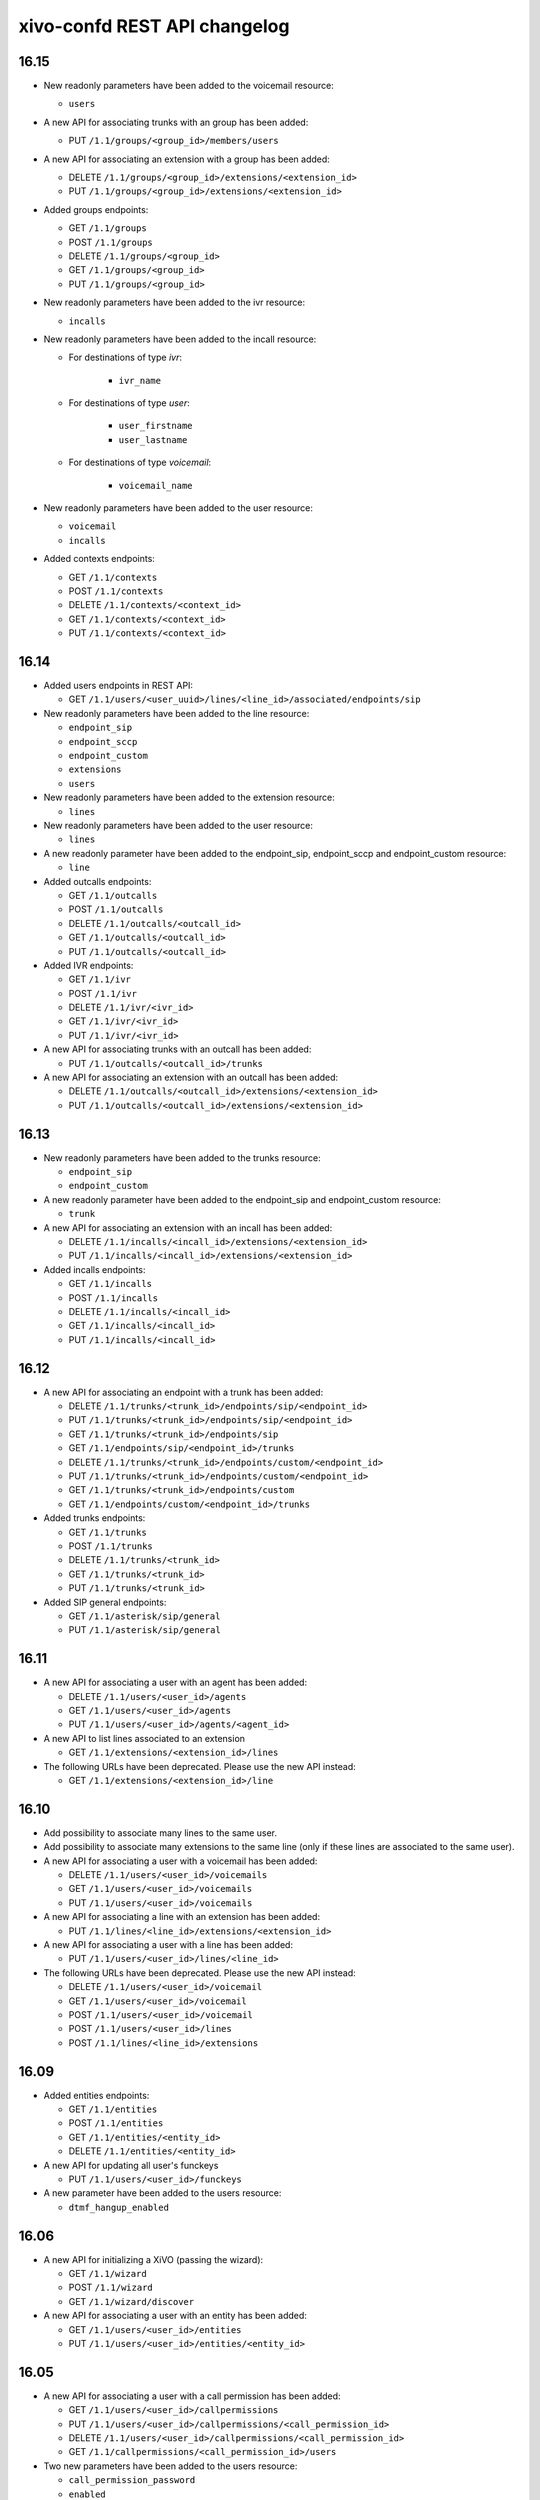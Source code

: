 .. _confd_changelog:

*****************************
xivo-confd REST API changelog
*****************************

16.15
=====

* New readonly parameters have been added to the voicemail resource:

  * ``users``

* A new API for associating trunks with an group has been added:

  * PUT ``/1.1/groups/<group_id>/members/users``

* A new API for associating an extension with a group has been added:

  * DELETE ``/1.1/groups/<group_id>/extensions/<extension_id>``
  * PUT ``/1.1/groups/<group_id>/extensions/<extension_id>``

* Added groups endpoints:

  * GET ``/1.1/groups``
  * POST ``/1.1/groups``
  * DELETE ``/1.1/groups/<group_id>``
  * GET ``/1.1/groups/<group_id>``
  * PUT ``/1.1/groups/<group_id>``


* New readonly parameters have been added to the ivr resource:

  * ``incalls``

* New readonly parameters have been added to the incall resource:

  * For destinations of type `ivr`:

      * ``ivr_name``

  * For destinations of type `user`:

      * ``user_firstname``
      * ``user_lastname``

  * For destinations of type `voicemail`:

      * ``voicemail_name``

* New readonly parameters have been added to the user resource:

  * ``voicemail``
  * ``incalls``

* Added contexts endpoints:

  * GET ``/1.1/contexts``
  * POST ``/1.1/contexts``
  * DELETE ``/1.1/contexts/<context_id>``
  * GET ``/1.1/contexts/<context_id>``
  * PUT ``/1.1/contexts/<context_id>``


16.14
=====

* Added users endpoints in REST API:

  * GET ``/1.1/users/<user_uuid>/lines/<line_id>/associated/endpoints/sip``

* New readonly parameters have been added to the line resource:

  * ``endpoint_sip``
  * ``endpoint_sccp``
  * ``endpoint_custom``
  * ``extensions``
  * ``users``

* New readonly parameters have been added to the extension resource:

  * ``lines``

* New readonly parameters have been added to the user resource:

  * ``lines``

* A new readonly parameter have been added to the endpoint_sip, endpoint_sccp and endpoint_custom
  resource:

  * ``line``

* Added outcalls endpoints:

  * GET ``/1.1/outcalls``
  * POST ``/1.1/outcalls``
  * DELETE ``/1.1/outcalls/<outcall_id>``
  * GET ``/1.1/outcalls/<outcall_id>``
  * PUT ``/1.1/outcalls/<outcall_id>``

* Added IVR endpoints:

  * GET ``/1.1/ivr``
  * POST ``/1.1/ivr``
  * DELETE ``/1.1/ivr/<ivr_id>``
  * GET ``/1.1/ivr/<ivr_id>``
  * PUT ``/1.1/ivr/<ivr_id>``

* A new API for associating trunks with an outcall has been added:

  * PUT ``/1.1/outcalls/<outcall_id>/trunks``

* A new API for associating an extension with an outcall has been added:

  * DELETE ``/1.1/outcalls/<outcall_id>/extensions/<extension_id>``
  * PUT ``/1.1/outcalls/<outcall_id>/extensions/<extension_id>``


16.13
=====

* New readonly parameters have been added to the trunks resource:

  * ``endpoint_sip``
  * ``endpoint_custom``

* A new readonly parameter have been added to the endpoint_sip and endpoint_custom resource:

  * ``trunk``

* A new API for associating an extension with an incall has been added:

  * DELETE ``/1.1/incalls/<incall_id>/extensions/<extension_id>``
  * PUT ``/1.1/incalls/<incall_id>/extensions/<extension_id>``

* Added incalls endpoints:

  * GET ``/1.1/incalls``
  * POST ``/1.1/incalls``
  * DELETE ``/1.1/incalls/<incall_id>``
  * GET ``/1.1/incalls/<incall_id>``
  * PUT ``/1.1/incalls/<incall_id>``


16.12
=====

* A new API for associating an endpoint with a trunk has been added:

  * DELETE ``/1.1/trunks/<trunk_id>/endpoints/sip/<endpoint_id>``
  * PUT ``/1.1/trunks/<trunk_id>/endpoints/sip/<endpoint_id>``
  * GET ``/1.1/trunks/<trunk_id>/endpoints/sip``
  * GET ``/1.1/endpoints/sip/<endpoint_id>/trunks``

  * DELETE ``/1.1/trunks/<trunk_id>/endpoints/custom/<endpoint_id>``
  * PUT ``/1.1/trunks/<trunk_id>/endpoints/custom/<endpoint_id>``
  * GET ``/1.1/trunks/<trunk_id>/endpoints/custom``
  * GET ``/1.1/endpoints/custom/<endpoint_id>/trunks``

* Added trunks endpoints:

  * GET ``/1.1/trunks``
  * POST ``/1.1/trunks``
  * DELETE ``/1.1/trunks/<trunk_id>``
  * GET ``/1.1/trunks/<trunk_id>``
  * PUT ``/1.1/trunks/<trunk_id>``

* Added SIP general endpoints:

  * GET ``/1.1/asterisk/sip/general``
  * PUT ``/1.1/asterisk/sip/general``


16.11
=====

* A new API for associating a user with an agent has been added:

  * DELETE ``/1.1/users/<user_id>/agents``
  * GET ``/1.1/users/<user_id>/agents``
  * PUT ``/1.1/users/<user_id>/agents/<agent_id>``

* A new API to list lines associated to an extension

  * GET ``/1.1/extensions/<extension_id>/lines``


* The following URLs have been deprecated. Please use the new API instead:

  * GET ``/1.1/extensions/<extension_id>/line``


16.10
=====

* Add possibility to associate many lines to the same user.
* Add possibility to associate many extensions to the same line (only if these lines are
  associated to the same user).
* A new API for associating a user with a voicemail has been added:

  * DELETE ``/1.1/users/<user_id>/voicemails``
  * GET ``/1.1/users/<user_id>/voicemails``
  * PUT ``/1.1/users/<user_id>/voicemails``

* A new API for associating a line with an extension has been added:

  * PUT ``/1.1/lines/<line_id>/extensions/<extension_id>``

* A new API for associating a user with a line has been added:

  * PUT ``/1.1/users/<user_id>/lines/<line_id>``

* The following URLs have been deprecated. Please use the new API instead:

  * DELETE ``/1.1/users/<user_id>/voicemail``
  * GET ``/1.1/users/<user_id>/voicemail``
  * POST ``/1.1/users/<user_id>/voicemail``
  * POST ``/1.1/users/<user_id>/lines``
  * POST ``/1.1/lines/<line_id>/extensions``


16.09
=====

* Added entities endpoints:

  * GET ``/1.1/entities``
  * POST ``/1.1/entities``
  * GET ``/1.1/entities/<entity_id>``
  * DELETE ``/1.1/entities/<entity_id>``

* A new API for updating all user's funckeys

  * PUT ``/1.1/users/<user_id>/funckeys``

* A new parameter have been added to the users resource:

  * ``dtmf_hangup_enabled``


16.06
=====

* A new API for initializing a XiVO (passing the wizard):

  * GET ``/1.1/wizard``
  * POST ``/1.1/wizard``
  * GET ``/1.1/wizard/discover``

* A new API for associating a user with an entity has been added:

  * GET ``/1.1/users/<user_id>/entities``
  * PUT ``/1.1/users/<user_id>/entities/<entity_id>``


16.05
=====

* A new API for associating a user with a call permission has been added:

  * GET ``/1.1/users/<user_id>/callpermissions``
  * PUT ``/1.1/users/<user_id>/callpermissions/<call_permission_id>``
  * DELETE ``/1.1/users/<user_id>/callpermissions/<call_permission_id>``
  * GET ``/1.1/callpermissions/<call_permission_id>/users``

* Two new parameters have been added to the users resource:

  * ``call_permission_password``
  * ``enabled``

* A new API for user's forwards has been added:

  * PUT ``/1.1/users/<user_id>/forwards``

* SIP endpoint: ``allow`` and ``disallow`` options are not split into multiple options anymore.
* SCCP endpoint: ``allow`` and ``disallow`` options are not split into multiple options anymore.


16.04
=====

* The ``summary`` view has been added to ``/users`` (GET ``/users?view=summary``)

* A new API for user's services has been added:

  * GET ``/1.1/users/<user_id>/services``
  * GET ``/1.1/users/<user_id>/services/<service_name>``
  * PUT ``/1.1/users/<user_id>/services/<service_name>``

* A new API for user's forwards has been added:

  * GET ``/1.1/users/<user_id>/forwards``
  * GET ``/1.1/users/<user_id>/forwards/<forward_name>``
  * PUT ``/1.1/users/<user_id>/forwards/<forward_name>``

* GET ``/1.1/users/export`` now requires the following header for CSV output::

   Accept: text/csv; charset=utf-8

* Added call permissions endpoints:

  * GET ``/1.1/callpermissions``
  * POST ``/1.1/callpermissions``
  * GET ``/1.1/callpermissions/<callpermission_id>``
  * PUT ``/1.1/callpermissions/<callpermission_id>``
  * DELETE ``/1.1/callpermissions/<callpermission_id>``


16.03
=====

* Added switchboard endpoints:

  * GET ``/1.1/switchboards``
  * GET ``/1.1/switchboards/<switchboard_id>/stats``

* A new API for associating a line with a device has been added:

  * PUT ``/1.1/lines/<line_id>/devices/<device_id>``
  * DELETE ``/1.1/lines/<line_id>/devices/<device_id>``

* The following URLs have been deleted. Please use the new API instead:

  * GET ``/1.1/devices/<device_id>/associate_line/<line_id>``
  * GET ``/1.1/devices/<device_id>/dissociate_line/<line_id>``


16.02
=====

* Added users endpoints in REST API:

  * GET ``/1.1/users/<user_uuid>/lines/main/associated/endpoints/sip``


16.01
=====

* The SIP API has been improved. ``options`` now accepts any extra parameter.  However, due to
  certain database limitations, parameters that appear in :ref:`sip-endpoint-parameters` may only
  appear once in the list. This limitation will be removed in future versions.
* A new API for custom endpoints has been added: ``/1.1/endpoints/custom``
* A new API for associating custom endpoints has been added: ``/1.1/lines/<line_id>/endpoints/custom/<endpoint_id>``


15.20
=====

* A new API for mass updating users has been added: PUT ``/1.1/users/import``
* A new API for exporting users has been added: GET ``/1.1/users/export``


15.19
=====

* A new API for mass importing users has been added: POST ``/1.1/users/import``
* The following fields have been added to the ``/users`` API:

  * supervision_enabled
  * call_tranfer_enabled
  * ring_seconds
  * simultaneous_calls


15.18
=====

* Ports 50050 and 50051 have been removed. Please use 9486 and 9487 instead
* Added sccp endpoints in REST API:

  * GET ``/1.1/endpoints/sccp``
  * POST ``/1.1/endpoints/sccp``
  * DELETE ``/1.1/endpoints/sccp/<sccp_id>``
  * GET ``/1.1/endpoints/sccp/<sccp_id>``
  * PUT ``/1.1/endpoints/sccp/<sccp_id>``
  * GET ``/1.1/endpoints/sccp/<sccp_id>/lines``
  * GET ``/1.1/lines/<line_id>/endpoints/sccp``
  * DELETE ``/1.1/lines/<line_id>/endpoints/sccp/<sccp_id>``
  * PUT ``/1.1/lines/<line_id>/endpoints/sccp/<sccp_id>``

* Added lines endpoints in REST API:

  * GET ``/1.1/lines/<line_id>/users``


15.17
=====

* A new API for SIP endpoints has been added. Consult the documentation
  on http://api.xivo.io for further details.
* The ``/lines_sip`` API has been deprecated. Please use ``/lines`` and ``/endpoints/sip`` instead.
* Due to certain limitations in the database, only a limited number of
  optional parameters can be configured. This limitation will be removed
  in future releases. Supported parameters are listed further down.
* Certain fields in the ``/lines`` API have been modified. List
  of fields are further down


Fields modified in the ``/lines`` API
-------------------------------------

+------------------------+-------------------+------------+------------+
| Name                   | Replaced by       | Editable ? | Required ? |
+========================+===================+============+============+
| id                     |                   | no         |            |
+------------------------+-------------------+------------+------------+
| device_id              |                   | no         |            |
+------------------------+-------------------+------------+------------+
| name                   |                   | no         |            |
+------------------------+-------------------+------------+------------+
| protocol               |                   | no         |            |
+------------------------+-------------------+------------+------------+
| device_slot            | position          | no         |            |
+------------------------+-------------------+------------+------------+
| provisioning_extension | provisioning_code | no         |            |
+------------------------+-------------------+------------+------------+
| context                |                   | yes        | yes        |
+------------------------+-------------------+------------+------------+
| provisioning_code      |                   | yes        |            |
+------------------------+-------------------+------------+------------+
| position               |                   | yes        |            |
+------------------------+-------------------+------------+------------+
| caller_id_name         |                   | yes        |            |
+------------------------+-------------------+------------+------------+
| caller_id_num          |                   | yes        |            |
+------------------------+-------------------+------------+------------+


.. _sip-endpoint-parameters:

Supported parameters on SIP endpoints
-------------------------------------

 * md5secret
 * language
 * accountcode
 * amaflags
 * allowtransfer
 * fromuser
 * fromdomain
 * subscribemwi
 * buggymwi
 * call-limit
 * callerid
 * fullname
 * cid-number
 * maxcallbitrate
 * insecure
 * nat
 * promiscredir
 * usereqphone
 * videosupport
 * trustrpid
 * sendrpid
 * allowsubscribe
 * allowoverlap
 * dtmfmode
 * rfc2833compensate
 * qualify
 * g726nonstandard
 * disallow
 * allow
 * autoframing
 * mohinterpret
 * useclientcode
 * progressinband
 * t38pt-udptl
 * t38pt-usertpsource
 * rtptimeout
 * rtpholdtimeout
 * rtpkeepalive
 * deny
 * permit
 * defaultip
 * setvar
 * port
 * regexten
 * subscribecontext
 * fullcontact
 * vmexten
 * callingpres
 * ipaddr
 * regseconds
 * regserver
 * lastms
 * parkinglot
 * protocol
 * outboundproxy
 * transport
 * remotesecret
 * directmedia
 * callcounter
 * busylevel
 * ignoresdpversion
 * session-timers
 * session-expires
 * session-minse
 * session-refresher
 * callbackextension
 * timert1
 * timerb
 * qualifyfreq
 * contactpermit
 * contactdeny
 * unsolicited_mailbox
 * use-q850-reason
 * encryption
 * snom-aoc-enabled
 * maxforwards
 * disallowed-methods
 * textsupport


15.16
=====

* The parameter ``skip`` is now deprecated. Use ``offset`` instead for:

  * ``GET /1.1/devices``
  * ``GET /1.1/extensions``
  * ``GET /1.1/voicemails``
  * ``GET /1.1/users``

* The users resource can be referred to by ``uuid``

  * ``GET /1.1/users/<uuid>``
  * ``PUT /1.1/users/<uuid>``
  * ``DELETE /1.1/users/<uuid>``


15.15
=====

 * The field ``enabled`` has been added to the voicemail model
 * A line is no longer required when associating a voicemail with a user
 * Voicemails can now be edited even when they are associated to a user


15.14
=====

 * All optional fields on a user are now always null (sometimes they were empty strings)
 * The caller id is no longer automatically updated when the firstname or lastname is modified. You must update the
   caller id yourself if you modify the user's name.
 * Caller id will be generated if and only if it does not exist when creating a user.


14.16
=====

* Association user-voicemail, when associating a voicemail whose id does not exist:

  * before: error 404
  * after: error 400


14.14
=====

* Association line-extension, a same extension can not be associated to multiple lines


14.13
=====

* Resource line, field ``provisioning_extension``: type changed from ``int`` to ``string``
